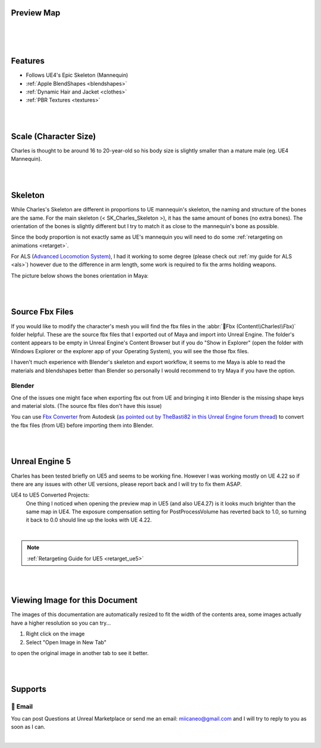 
.. role:: folder
.. role:: bold-italic

Preview Map
===========

|

.. image:: /images/map-preview1.jpg
	:align: center

|

.. image:: /images/map-preview2.jpg
	:align: center

|

Features
========

* Follows UE4's Epic Skeleton (Mannequin)

* :ref:`Apple BlendShapes <blendshapes>`

* :ref:`Dynamic Hair and Jacket <clothes>`

* :ref:`PBR Textures <textures>`

|
|

Scale (Character Size)
======================

Charles is thought to be around 16 to 20-year-old so his body size is slightly smaller than a mature male (eg. UE4 Mannequin).

.. image:: /images/scale-reference.jpg
	:align: center

|
|

Skeleton
========

While Charles's Skeleton are different in proportions to UE mannequin's skeleton, the naming and structure of the bones are the same. For the main skeleton (< SK_Charles_Skeleton >), it has the same amount of bones (no extra bones). The orientation of the bones is slightly different but I try to match it as close to the mannequin's bone as possible.

Since the body proportion is not exactly same as UE's mannequin you will need to do some :ref:`retargeting on animations <retarget>`.

For ALS (`Advanced Locomotion System <https://www.unrealengine.com/marketplace/en-US/product/advanced-locomotion-system-v1#>`_), I had it working to some degree (please check out :ref:`my guide for ALS <als>`) however due to the difference in arm length, some work is required to fix the arms holding weapons.

.. image:: /images/skeleton.jpg
	:align: center

The picture below shows the bones orientation in Maya:

.. image:: /images/character-vs-mannequin-skeleton.jpg
	:align: center

|
|

Source Fbx Files
================

If you would like to modify the character's mesh you will find the fbx files in the :abbr:`📁Fbx (Content\\Charles\\Fbx)` folder helpful. These are the :bold-italic:`source` fbx files that I exported out of Maya and import into Unreal Engine. The folder's content appears to be empty in Unreal Engine's Content Browser but if you do "Show in Explorer" (open the folder with Windows Explorer or the explorer app of your Operating System), you will see the those fbx files.

I haven't much experience with Blender's skeleton and export workflow, it seems to me Maya is able to read the materials and blendshapes better than Blender so personally I would recommend to try Maya if you have the option.

Blender
-------
One of the issues one might face when exporting fbx out from UE and bringing it into Blender is the missing shape keys and material slots. (The :bold-italic:`source` fbx files don't have this issue)

You can use `Fbx Converter <https://www.autodesk.com/developer-network/platform-technologies/fbx-converter-archives>`_ from Autodesk (`as pointed out by TheBasti82 in this Unreal Engine forum thread <https://forums.unrealengine.com/t/export-shape-keys-morph-targets-from-ue4-to-blender-workaround/133040>`_) to convert the fbx files (from UE) before importing them into Blender.

|
|

Unreal Engine 5
===============

.. image:: /images/ue5/ue5-viewport.jpg
    :align: center

Charles has been tested briefly on UE5 and seems to be working fine. However I was working mostly on UE 4.22 so if there are any issues with other UE versions, please report back and I will try to fix them ASAP.

UE4 to UE5 Converted Projects:
    One thing I noticed when opening the preview map in UE5 (and also UE4.27) is it looks much brighter than the same map in UE4. The exposure compensation setting for PostProcessVolume has reverted back to 1.0, so turning it back to 0.0 should line up the looks with UE 4.22. 

.. image:: /images/ue5/ue5-after.jpg
    :align: center

|

.. note::
    :ref:`Retargeting Guide for UE5 <retarget_ue5>`

|
|

Viewing Image for this Document
===============================

The images of this documentation are automatically resized to fit the width of the contents area, some images actually have a higher resolution so you can try...

#. Right click on the image
#. Select "Open Image in New Tab"

to open the original image in another tab to see it better.

.. image:: /images/viewing-full-image-resolution.jpg
	:align: center

|
|

Supports
========

📧 Email
---------
You can post Questions at Unreal Marketplace or send me an email: miicaneo@gmail.com and I will try to reply to you as soon as I can.


.. Discord
   -------
    I also created a Discord Server as another option:

    https://discord.gg/WzspRd3QrG

    .. Note::
        The Discord setup is very simple for now as I don't have much experience with Discord.

|
